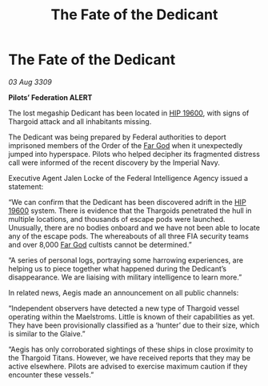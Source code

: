:PROPERTIES:
:ID:       fc401bb3-8ea5-45e6-9f4c-78dff6a8085b
:END:
#+title: The Fate of the Dedicant
#+filetags: :Empire:Federation:Thargoid:galnet:

* The Fate of the Dedicant

/03 Aug 3309/

*Pilots’ Federation ALERT* 

The lost megaship Dedicant has been located in [[id:53a2feaa-72e3-40b0-ac54-624f2e33e305][HIP 19600]], with signs of Thargoid attack and all inhabitants missing.  

The Dedicant was being prepared by Federal authorities to deport imprisoned members of the Order of the [[id:04ae001b-eb07-4812-a42e-4bb72825609b][Far God]] when it unexpectedly jumped into hyperspace. Pilots who helped decipher its fragmented distress call were informed of the recent discovery by the Imperial Navy. 

Executive Agent Jalen Locke of the Federal Intelligence Agency issued a statement: 

“We can confirm that the Dedicant has been discovered adrift in the [[id:53a2feaa-72e3-40b0-ac54-624f2e33e305][HIP 19600]] system. There is evidence that the Thargoids penetrated the hull in multiple locations, and thousands of escape pods were launched. Unusually, there are no bodies onboard and we have not been able to locate any of the escape pods. The whereabouts of all three FIA security teams and over 8,000 [[id:04ae001b-eb07-4812-a42e-4bb72825609b][Far God]] cultists cannot be determined.” 

“A series of personal logs, portraying some harrowing experiences, are helping us to piece together what happened during the Dedicant’s disappearance. We are liaising with military intelligence to learn more.” 

In related news, Aegis made an announcement on all public channels: 

“Independent observers have detected a new type of Thargoid vessel operating within the Maelstroms. Little is known of their capabilities as yet. They have been provisionally classified as a ‘hunter’ due to their size, which is similar to the Glaive.” 

“Aegis has only corroborated sightings of these ships in close proximity to the Thargoid Titans. However, we have received reports that they may be active elsewhere. Pilots are advised to exercise maximum caution if they encounter these vessels.”
